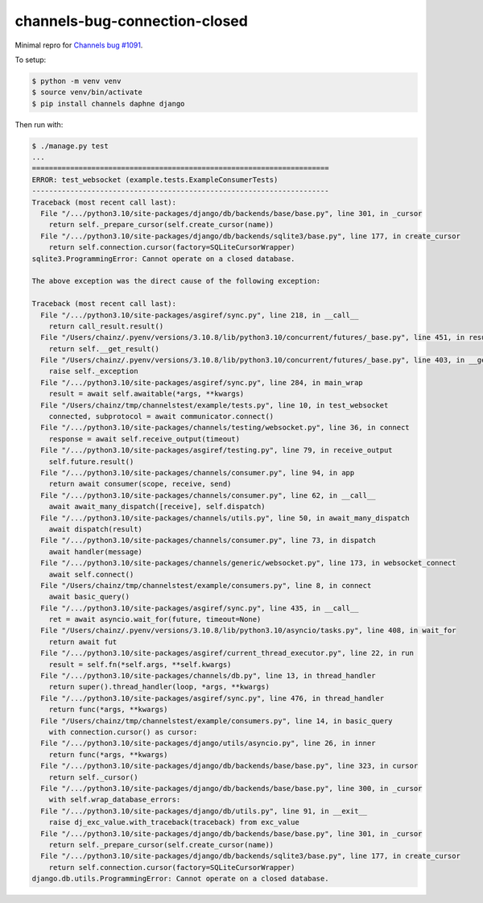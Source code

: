 channels-bug-connection-closed
==============================

Minimal repro for `Channels bug #1091 <https://github.com/django/channels/issues/1091>`__.

To setup:

.. code-block:: console

    $ python -m venv venv
    $ source venv/bin/activate
    $ pip install channels daphne django

Then run with:

.. code-block:: console

    $ ./manage.py test
    ...
    ======================================================================
    ERROR: test_websocket (example.tests.ExampleConsumerTests)
    ----------------------------------------------------------------------
    Traceback (most recent call last):
      File "/.../python3.10/site-packages/django/db/backends/base/base.py", line 301, in _cursor
        return self._prepare_cursor(self.create_cursor(name))
      File "/.../python3.10/site-packages/django/db/backends/sqlite3/base.py", line 177, in create_cursor
        return self.connection.cursor(factory=SQLiteCursorWrapper)
    sqlite3.ProgrammingError: Cannot operate on a closed database.

    The above exception was the direct cause of the following exception:

    Traceback (most recent call last):
      File "/.../python3.10/site-packages/asgiref/sync.py", line 218, in __call__
        return call_result.result()
      File "/Users/chainz/.pyenv/versions/3.10.8/lib/python3.10/concurrent/futures/_base.py", line 451, in result
        return self.__get_result()
      File "/Users/chainz/.pyenv/versions/3.10.8/lib/python3.10/concurrent/futures/_base.py", line 403, in __get_result
        raise self._exception
      File "/.../python3.10/site-packages/asgiref/sync.py", line 284, in main_wrap
        result = await self.awaitable(*args, **kwargs)
      File "/Users/chainz/tmp/channelstest/example/tests.py", line 10, in test_websocket
        connected, subprotocol = await communicator.connect()
      File "/.../python3.10/site-packages/channels/testing/websocket.py", line 36, in connect
        response = await self.receive_output(timeout)
      File "/.../python3.10/site-packages/asgiref/testing.py", line 79, in receive_output
        self.future.result()
      File "/.../python3.10/site-packages/channels/consumer.py", line 94, in app
        return await consumer(scope, receive, send)
      File "/.../python3.10/site-packages/channels/consumer.py", line 62, in __call__
        await await_many_dispatch([receive], self.dispatch)
      File "/.../python3.10/site-packages/channels/utils.py", line 50, in await_many_dispatch
        await dispatch(result)
      File "/.../python3.10/site-packages/channels/consumer.py", line 73, in dispatch
        await handler(message)
      File "/.../python3.10/site-packages/channels/generic/websocket.py", line 173, in websocket_connect
        await self.connect()
      File "/Users/chainz/tmp/channelstest/example/consumers.py", line 8, in connect
        await basic_query()
      File "/.../python3.10/site-packages/asgiref/sync.py", line 435, in __call__
        ret = await asyncio.wait_for(future, timeout=None)
      File "/Users/chainz/.pyenv/versions/3.10.8/lib/python3.10/asyncio/tasks.py", line 408, in wait_for
        return await fut
      File "/.../python3.10/site-packages/asgiref/current_thread_executor.py", line 22, in run
        result = self.fn(*self.args, **self.kwargs)
      File "/.../python3.10/site-packages/channels/db.py", line 13, in thread_handler
        return super().thread_handler(loop, *args, **kwargs)
      File "/.../python3.10/site-packages/asgiref/sync.py", line 476, in thread_handler
        return func(*args, **kwargs)
      File "/Users/chainz/tmp/channelstest/example/consumers.py", line 14, in basic_query
        with connection.cursor() as cursor:
      File "/.../python3.10/site-packages/django/utils/asyncio.py", line 26, in inner
        return func(*args, **kwargs)
      File "/.../python3.10/site-packages/django/db/backends/base/base.py", line 323, in cursor
        return self._cursor()
      File "/.../python3.10/site-packages/django/db/backends/base/base.py", line 300, in _cursor
        with self.wrap_database_errors:
      File "/.../python3.10/site-packages/django/db/utils.py", line 91, in __exit__
        raise dj_exc_value.with_traceback(traceback) from exc_value
      File "/.../python3.10/site-packages/django/db/backends/base/base.py", line 301, in _cursor
        return self._prepare_cursor(self.create_cursor(name))
      File "/.../python3.10/site-packages/django/db/backends/sqlite3/base.py", line 177, in create_cursor
        return self.connection.cursor(factory=SQLiteCursorWrapper)
    django.db.utils.ProgrammingError: Cannot operate on a closed database.


